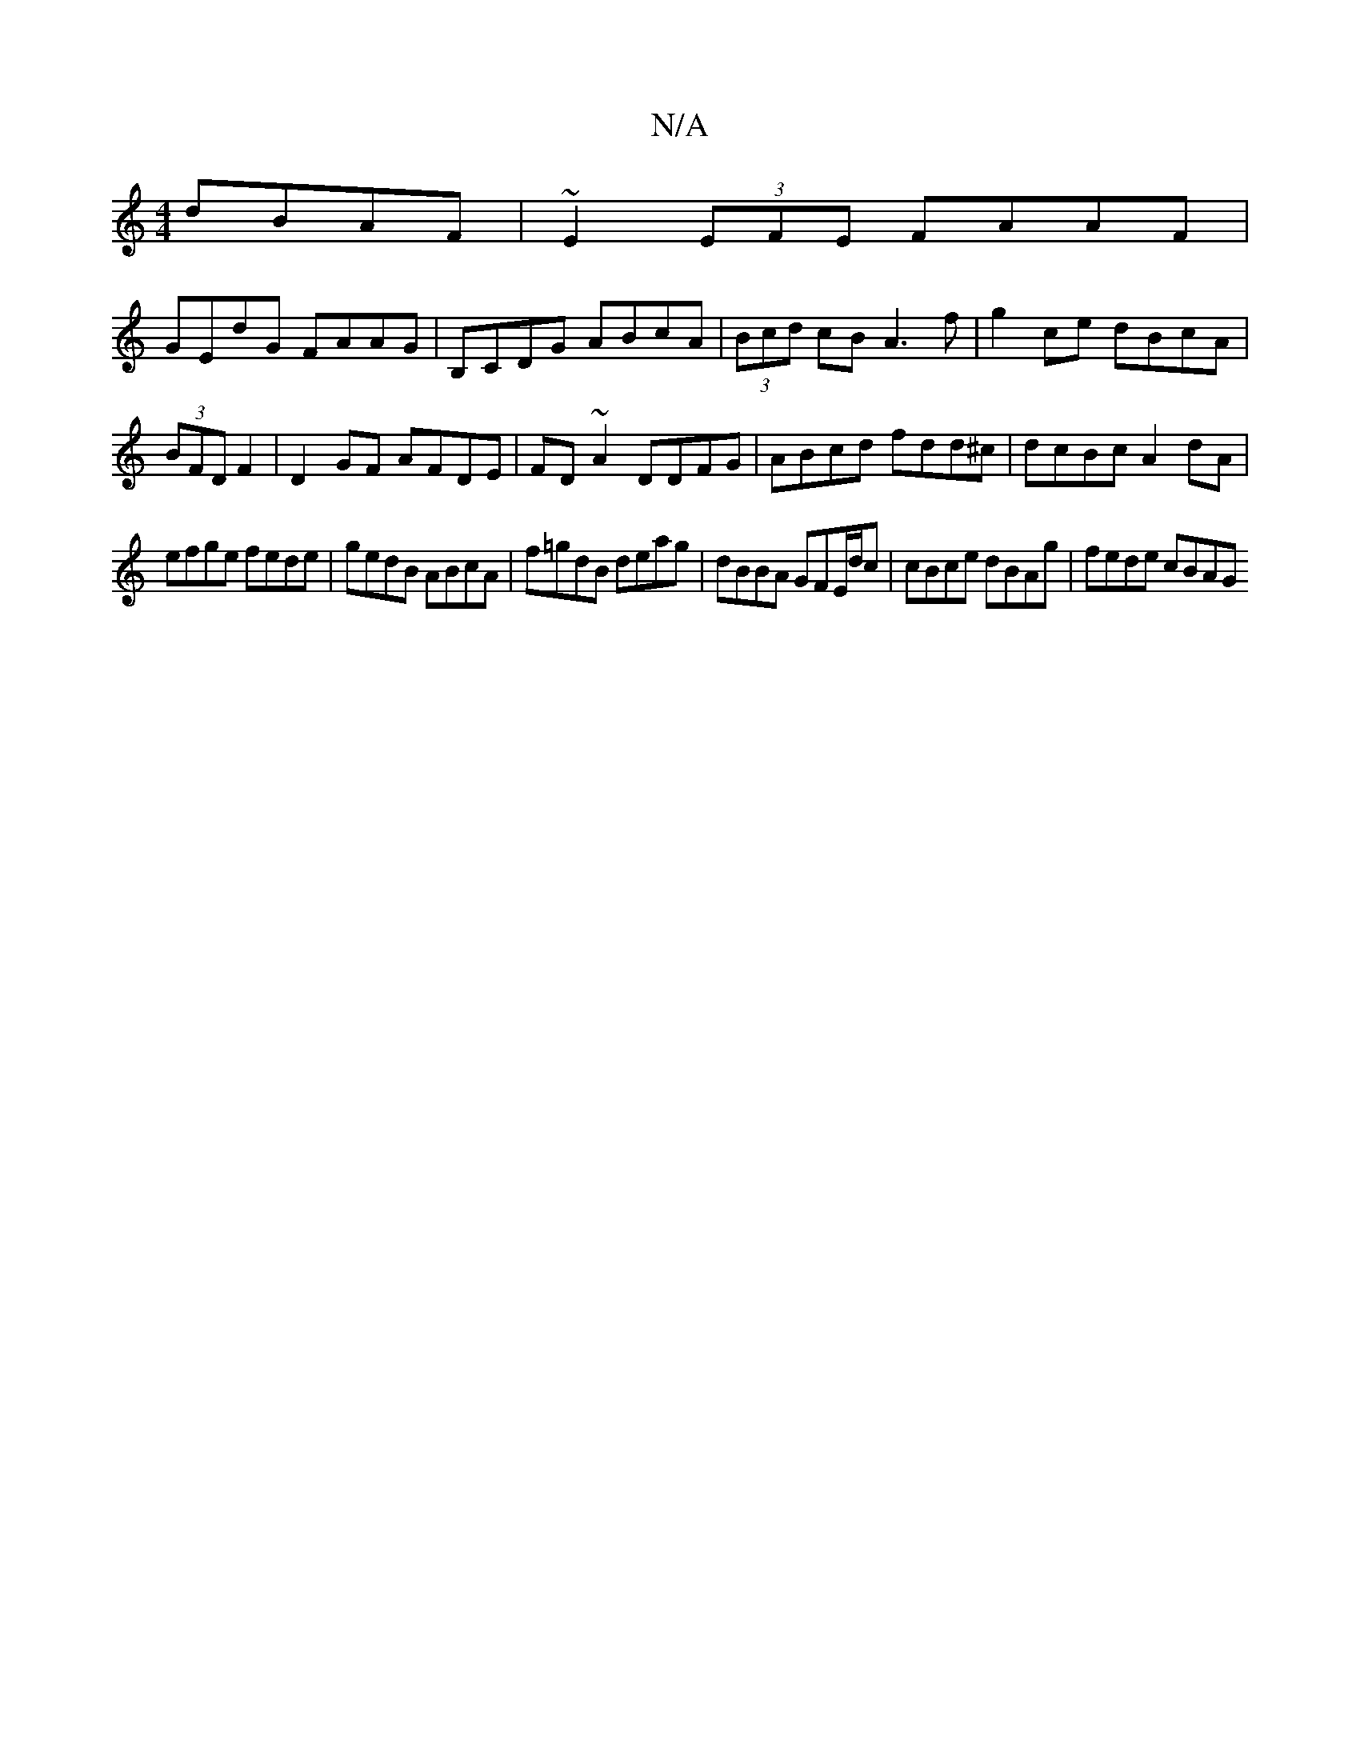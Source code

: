 X:1
T:N/A
M:4/4
R:N/A
K:Cmajor
 dBAF | ~E2 (3EFE FAAF |
GEdG FAAG- | B,CDG ABcA | (3Bcd cB A3 f | g2 ce dBcA | (3BFD F2|D2GF AFDE|FD~A2 DDFG|ABcd fdd^c|dcBc A2dA|
efge fede|gedB ABcA|f=gdB deag | dBBA GFE/d/c |cBce dBAg | fede cBAG